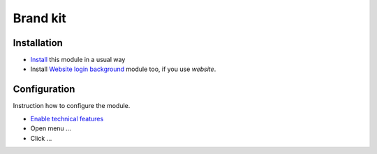 ===========
 Brand kit
===========

Installation
============

* `Install <https://odoo-development.readthedocs.io/en/latest/odoo/usage/install-module.html>`__ this module in a usual way
* Install `Website login background <https://apps.odoo.com/apps/modules/9.0/website_login_background/>`__ module too, if you use *website*.

Configuration
=============

Instruction how to configure the module.

* `Enable technical features <https://odoo-development.readthedocs.io/en/latest/odoo/usage/technical-features.html>`__
* Open menu ...
* Click ...
